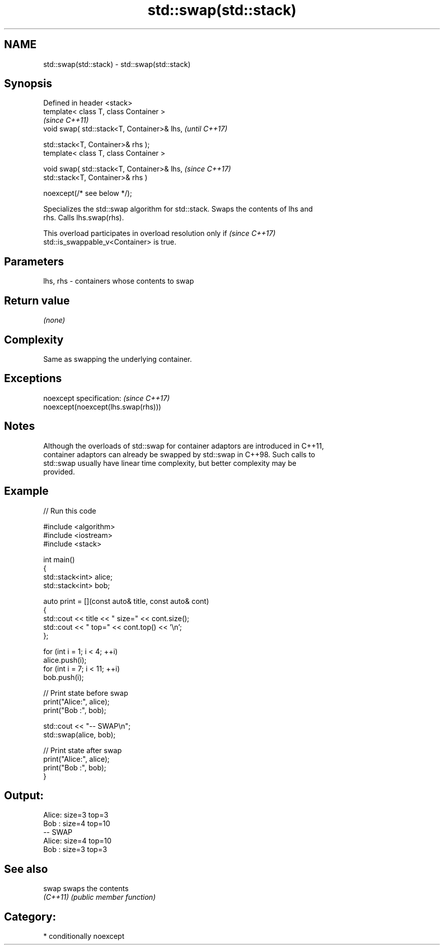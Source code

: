 .TH std::swap(std::stack) 3 "2024.06.10" "http://cppreference.com" "C++ Standard Libary"
.SH NAME
std::swap(std::stack) \- std::swap(std::stack)

.SH Synopsis
   Defined in header <stack>
   template< class T, class Container >
                                                \fI(since C++11)\fP
   void swap( std::stack<T, Container>& lhs,    \fI(until C++17)\fP

              std::stack<T, Container>& rhs );
   template< class T, class Container >

   void swap( std::stack<T, Container>& lhs,    \fI(since C++17)\fP
              std::stack<T, Container>& rhs )

                  noexcept(/* see below */);

   Specializes the std::swap algorithm for std::stack. Swaps the contents of lhs and
   rhs. Calls lhs.swap(rhs).

   This overload participates in overload resolution only if              \fI(since C++17)\fP
   std::is_swappable_v<Container> is true.

.SH Parameters

   lhs, rhs - containers whose contents to swap

.SH Return value

   \fI(none)\fP

.SH Complexity

   Same as swapping the underlying container.

.SH Exceptions

   noexcept specification:           \fI(since C++17)\fP
   noexcept(noexcept(lhs.swap(rhs)))

.SH Notes

   Although the overloads of std::swap for container adaptors are introduced in C++11,
   container adaptors can already be swapped by std::swap in C++98. Such calls to
   std::swap usually have linear time complexity, but better complexity may be
   provided.

.SH Example


// Run this code

 #include <algorithm>
 #include <iostream>
 #include <stack>

 int main()
 {
     std::stack<int> alice;
     std::stack<int> bob;

     auto print = [](const auto& title, const auto& cont)
     {
         std::cout << title << " size=" << cont.size();
         std::cout << " top=" << cont.top() << '\\n';
     };

     for (int i = 1; i < 4; ++i)
         alice.push(i);
     for (int i = 7; i < 11; ++i)
         bob.push(i);

     // Print state before swap
     print("Alice:", alice);
     print("Bob  :", bob);

     std::cout << "-- SWAP\\n";
     std::swap(alice, bob);

     // Print state after swap
     print("Alice:", alice);
     print("Bob  :", bob);
 }

.SH Output:

 Alice: size=3 top=3
 Bob  : size=4 top=10
 -- SWAP
 Alice: size=4 top=10
 Bob  : size=3 top=3

.SH See also

   swap    swaps the contents
   \fI(C++11)\fP \fI(public member function)\fP

.SH Category:
     * conditionally noexcept
